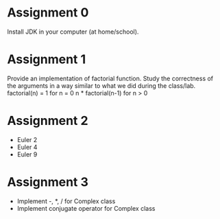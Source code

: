* Assignment 0
  Install JDK in your computer (at home/school).
* Assignment 1
  Provide an implementation of factorial function. Study the correctness of the
  arguments in a way similar to what we did during the class/lab.
  factorial(n) =
    1                  for n = 0
    n * factorial(n-1) for n > 0
* Assignment 2
  - Euler 2
  - Euler 4
  - Euler 9
* Assignment 3
  - Implement -, *, / for Complex class
  - Implement conjugate operator for Complex class
